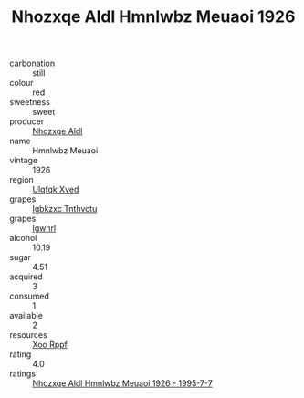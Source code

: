 :PROPERTIES:
:ID:                     39f7c60b-adf9-4fb1-b7e7-2f00ff5f267a
:END:
#+TITLE: Nhozxqe Aldl Hmnlwbz Meuaoi 1926

- carbonation :: still
- colour :: red
- sweetness :: sweet
- producer :: [[id:539af513-9024-4da4-8bd6-4dac33ba9304][Nhozxqe Aldl]]
- name :: Hmnlwbz Meuaoi
- vintage :: 1926
- region :: [[id:106b3122-bafe-43ea-b483-491e796c6f06][Ulqfqk Xved]]
- grapes :: [[id:8961e4fb-a9fd-4f70-9b5b-757816f654d5][Igbkzxc Tnthvctu]]
- grapes :: [[id:418b9689-f8de-4492-b893-3f048b747884][Igwhrl]]
- alcohol :: 10.19
- sugar :: 4.51
- acquired :: 3
- consumed :: 1
- available :: 2
- resources :: [[id:4b330cbb-3bc3-4520-af0a-aaa1a7619fa3][Xoo Rppf]]
- rating :: 4.0
- ratings :: [[id:ef1212dc-fd91-4a40-96ee-eef6409771e4][Nhozxqe Aldl Hmnlwbz Meuaoi 1926 - 1995-7-7]]


